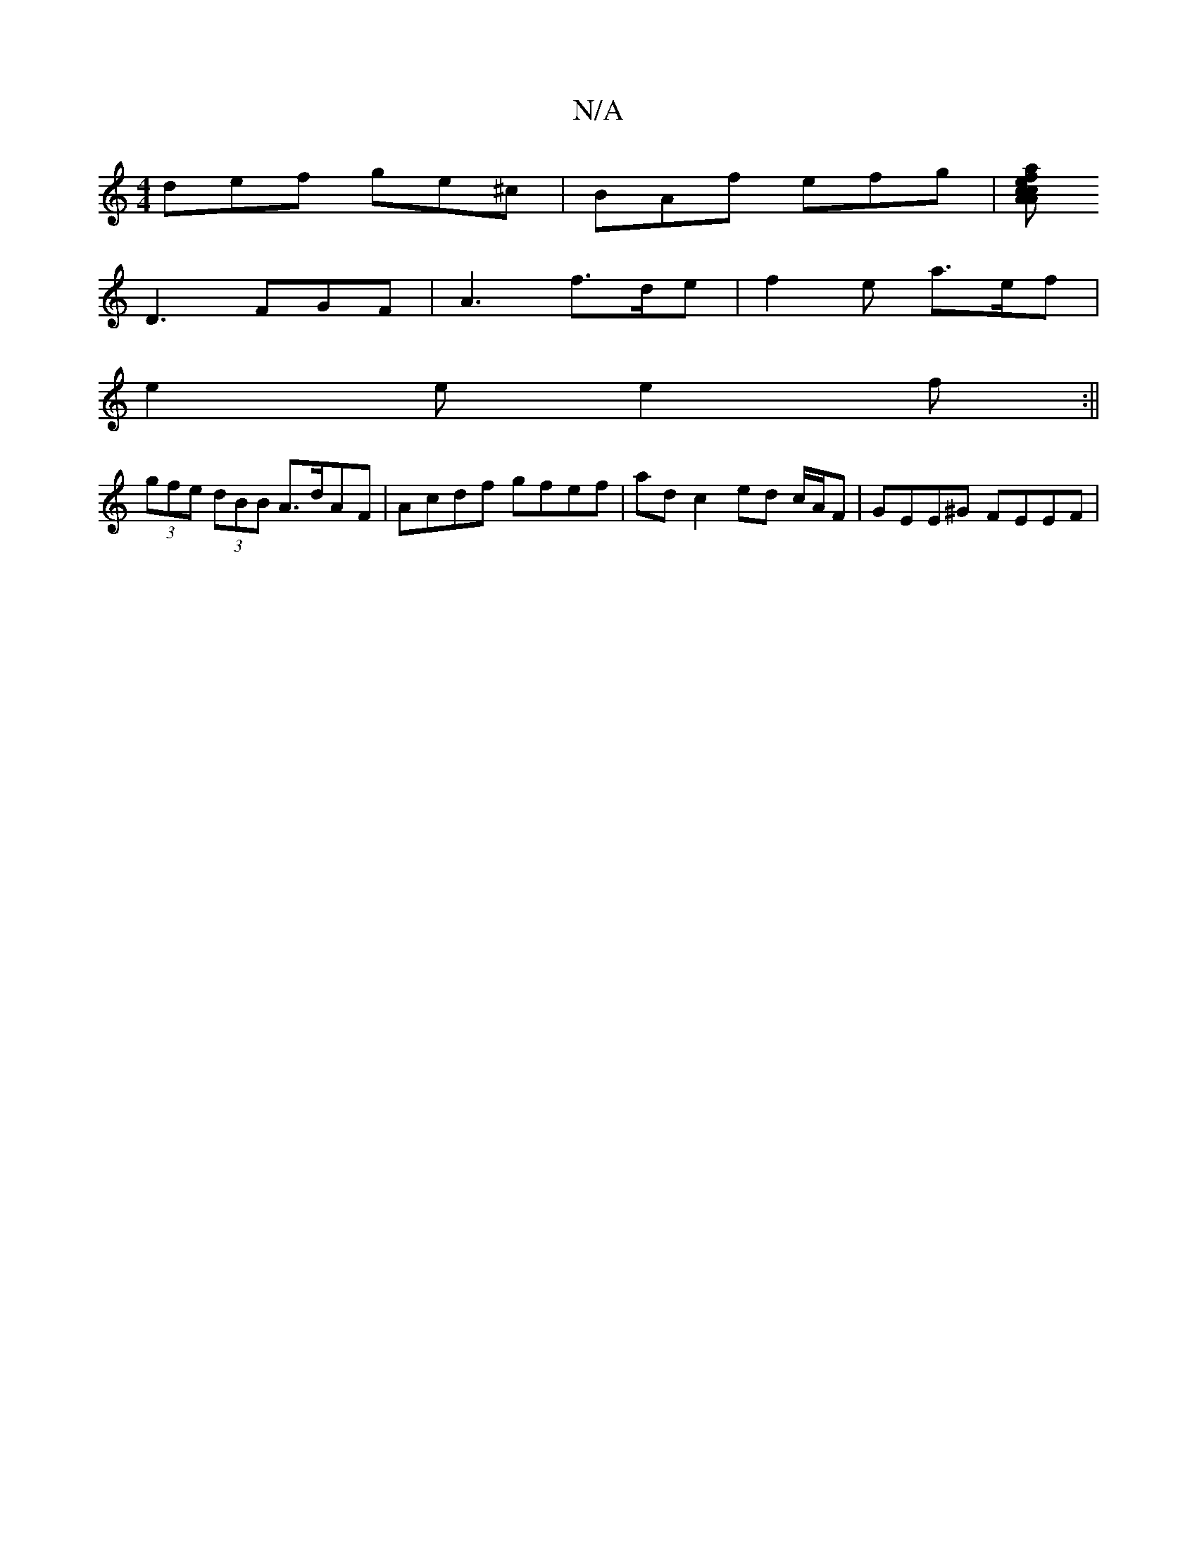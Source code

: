 X:1
T:N/A
M:4/4
R:N/A
K:Cmajor
 def ge^c | BAf efg |[afec cAA|^d2 d d2 e | fdB d2 e fdc |1 BAG EFE | FDF B2 A A2 B | cBG D2 G |
D3 FGF | A3 f>de | f2 e a>ef |
e2e e2 f :||
(3gfe (3dBB A>dAF | Acdf gfef | ad c2 ed c/A/F|GEE^G FEEF |